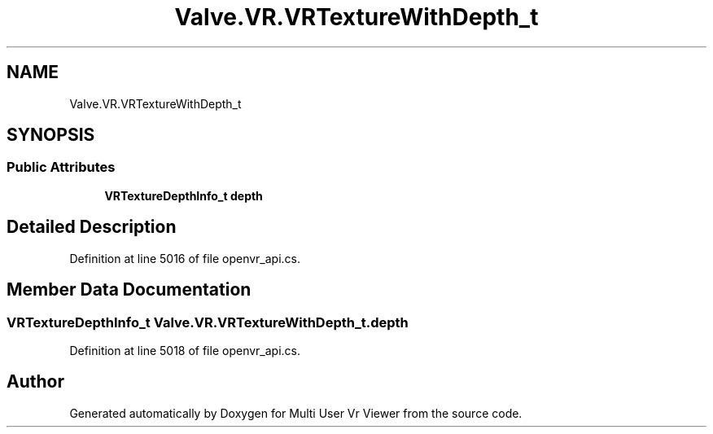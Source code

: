 .TH "Valve.VR.VRTextureWithDepth_t" 3 "Sat Jul 20 2019" "Version https://github.com/Saurabhbagh/Multi-User-VR-Viewer--10th-July/" "Multi User Vr Viewer" \" -*- nroff -*-
.ad l
.nh
.SH NAME
Valve.VR.VRTextureWithDepth_t
.SH SYNOPSIS
.br
.PP
.SS "Public Attributes"

.in +1c
.ti -1c
.RI "\fBVRTextureDepthInfo_t\fP \fBdepth\fP"
.br
.in -1c
.SH "Detailed Description"
.PP 
Definition at line 5016 of file openvr_api\&.cs\&.
.SH "Member Data Documentation"
.PP 
.SS "\fBVRTextureDepthInfo_t\fP Valve\&.VR\&.VRTextureWithDepth_t\&.depth"

.PP
Definition at line 5018 of file openvr_api\&.cs\&.

.SH "Author"
.PP 
Generated automatically by Doxygen for Multi User Vr Viewer from the source code\&.
